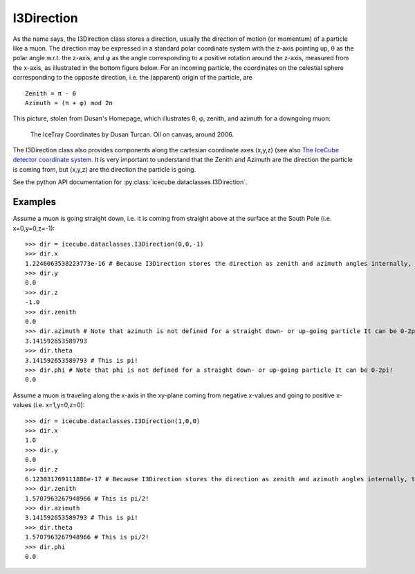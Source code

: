 ===========
I3Direction
===========
As the name says, the I3Direction class stores a direction, usually the direction of motion (or momentum) of a particle like a muon. The direction may be expressed in a standard polar coordinate system with the z-axis pointing up, θ as the polar angle w.r.t. the z-axis, and φ as the angle corresponding to a positive rotation around the z-axis, measured from the x-axis, as illustrated in the bottom figure below. For an incoming particle, the coordinates on the celestial sphere corresponding to the opposite direction, i.e. the (apparent) origin of the particle, are
::
 Zenith = π - θ
 Azimuth = (π + φ) mod 2π

This picture, stolen from Dusan's Homepage, which illustrates θ, φ, zenith, and azimuth for a downgoing muon:

.. figure:: Axes2.jpg 
   
   The IceTray Coordinates by Dusan Turcan. Oil on canvas, around 2006.

The I3Direction class also provides components along the cartesian coordinate axes (x,y,z) (see also `The IceCube detector coordinate system <https://wiki.icecube.wisc.edu/index.php/Coordinate_system>`_. It is very important to understand that the Zenith and Azimuth are the direction the particle is coming from, but (x,y,z) are the direction the particle is going.

See the python API documentation for :py:class:`icecube.dataclasses.I3Direction`.

Examples
========

Assume a muon is going straight down, i.e. it is coming from straight above at the surface at the South Pole (i.e. x=0,y=0,z=-1):
::
   >>> dir = icecube.dataclasses.I3Direction(0,0,-1)
   >>> dir.x
   1.2246063538223773e-16 # Because I3Direction stores the direction as zenith and azimuth angles internally, this is basically 0!
   >>> dir.y
   0.0
   >>> dir.z
   -1.0
   >>> dir.zenith
   0.0
   >>> dir.azimuth # Note that azimuth is not defined for a straight down- or up-going particle It can be 0-2pi!
   3.141592653589793
   >>> dir.theta
   3.141592653589793 # This is pi!
   >>> dir.phi # Note that phi is not defined for a straight down- or up-going particle It can be 0-2pi!
   0.0
 
Assume a muon is traveling along the x-axis in the xy-plane coming from negative x-values and going to positive x-values (i.e. x=1,y=0,z=0):
::
   >>> dir = icecube.dataclasses.I3Direction(1,0,0)
   >>> dir.x
   1.0
   >>> dir.y
   0.0
   >>> dir.z
   6.123031769111886e-17 # Because I3Direction stores the direction as zenith and azimuth angles internally, this is basically 0!
   >>> dir.zenith
   1.5707963267948966 # This is pi/2!
   >>> dir.azimuth
   3.141592653589793 # This is pi!
   >>> dir.theta
   1.5707963267948966 # This is pi/2!
   >>> dir.phi
   0.0
   





